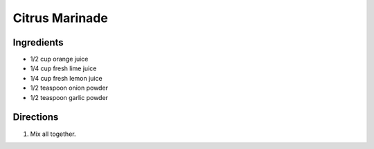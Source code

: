 Citrus Marinade
===============

Ingredients
-----------

- 1/2 cup orange juice
- 1/4 cup fresh lime juice
- 1/4 cup fresh lemon juice
- 1/2 teaspoon onion powder
- 1/2 teaspoon garlic powder

Directions
----------

1. Mix all together.
